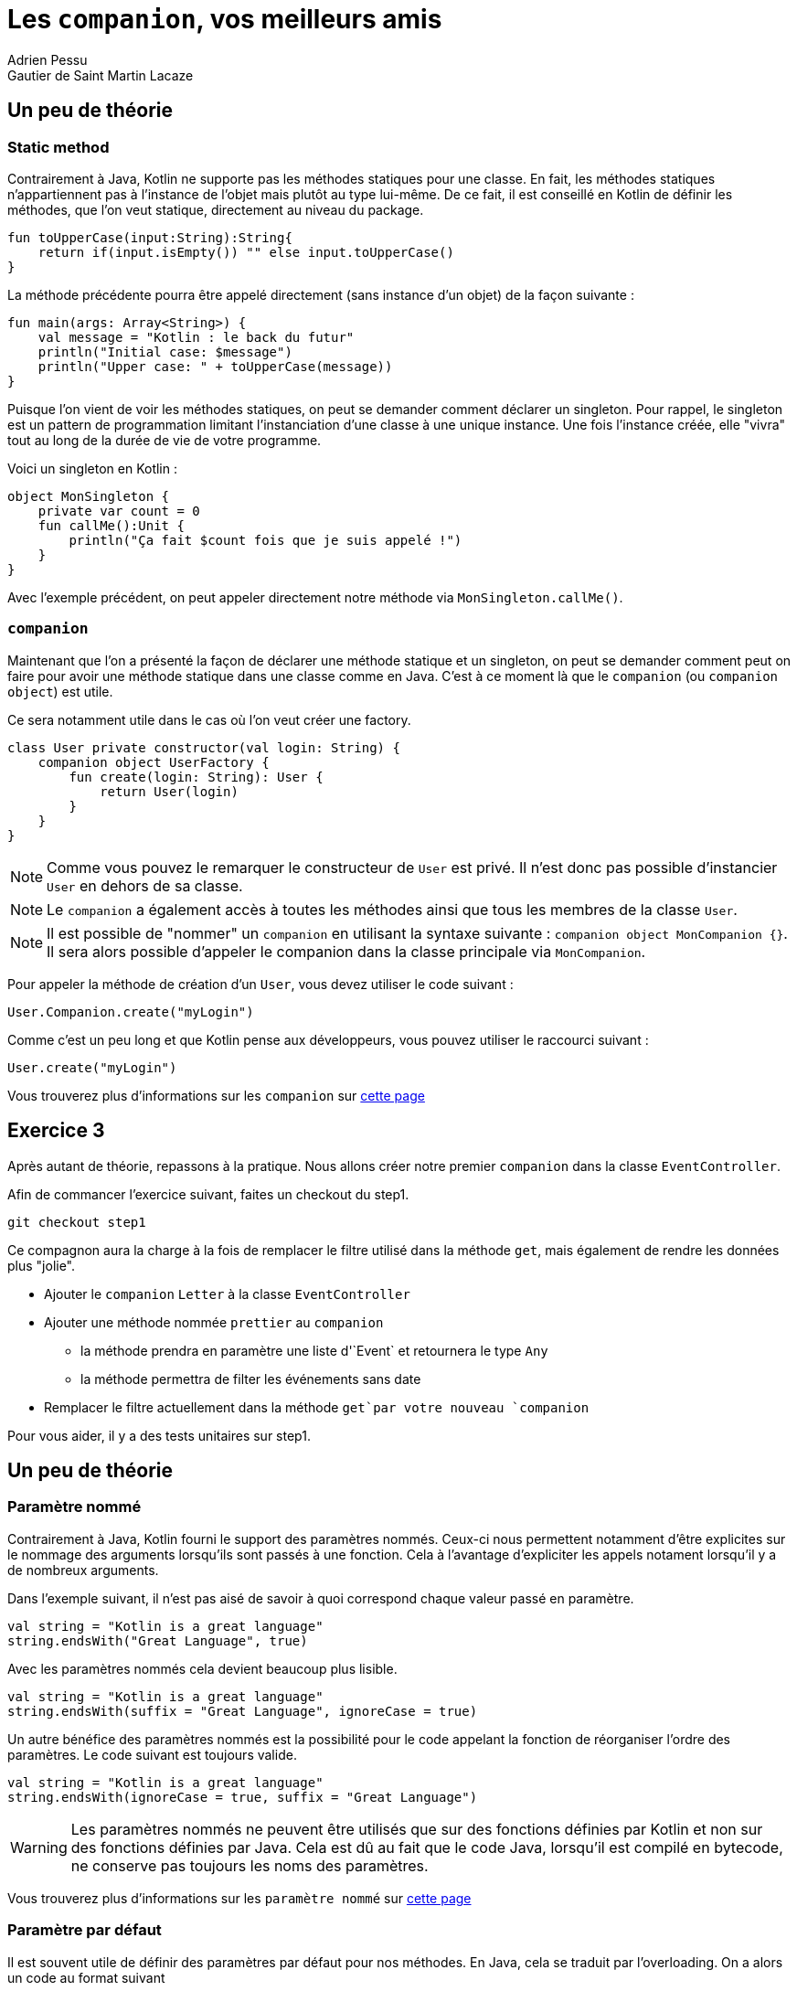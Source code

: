 = Les `companion`, vos meilleurs amis
Adrien Pessu
Gautier de Saint Martin Lacaze
ifndef::imagesdir[:imagesdir: ../images]
ifndef::sourcedir[:sourcedir: ../../main/kotlin]


== Un peu de théorie

=== Static method

Contrairement à Java, Kotlin ne supporte pas les méthodes statiques pour une classe.
En fait, les méthodes statiques n'appartiennent pas à l'instance de l'objet mais plutôt au type lui-même.
De ce fait, il est conseillé en Kotlin de définir les méthodes, que l'on veut statique, directement au niveau du package.

[source, kotlin]
----
fun toUpperCase(input:String):String{
    return if(input.isEmpty()) "" else input.toUpperCase()
}
----

La méthode précédente pourra être appelé directement (sans instance d'un objet) de la façon suivante :

[source, kotlin]
----
fun main(args: Array<String>) {
    val message = "Kotlin : le back du futur"
    println("Initial case: $message")
    println("Upper case: " + toUpperCase(message))
}
----

Puisque l'on vient de voir les méthodes statiques, on peut se demander comment déclarer un singleton.
Pour rappel, le singleton est un pattern de programmation limitant l'instanciation d'une classe à une unique instance.
Une fois l'instance créée, elle "vivra" tout au long de la durée de vie de votre programme.

Voici un singleton en Kotlin :

[source, kotlin]
----
object MonSingleton {
    private var count = 0
    fun callMe():Unit {
        println("Ça fait $count fois que je suis appelé !")
    }
}
----

Avec l'exemple précédent, on peut appeler directement notre méthode via `MonSingleton.callMe()`.

=== `companion`

Maintenant que l'on a présenté la façon de déclarer une méthode statique et un singleton, on peut se demander comment peut on faire pour avoir une méthode statique dans une classe comme en Java.
C'est à ce moment là que le `companion` (ou `companion object`) est utile.

Ce sera notamment utile dans le cas où l'on veut créer une factory.

[source, kotlin]
----
class User private constructor(val login: String) {
    companion object UserFactory {
        fun create(login: String): User {
            return User(login)
        }
    }
}
----

NOTE: Comme vous pouvez le remarquer le constructeur de `User` est privé.
Il n'est donc pas possible d'instancier `User` en dehors de sa classe.

NOTE: Le `companion` a également accès à toutes les méthodes ainsi que tous les membres de la classe `User`.

NOTE: Il est possible de "nommer" un `companion` en utilisant la syntaxe suivante : `companion object MonCompanion {}`.
Il sera alors possible d'appeler le companion dans la classe principale via `MonCompanion`.

Pour appeler la méthode de création d'un `User`, vous devez utiliser le code suivant :

[source, kotlin]
----
User.Companion.create("myLogin")
----

Comme c'est un peu long et que Kotlin pense aux développeurs, vous pouvez utiliser le raccourci suivant :

[source, kotlin]
----
User.create("myLogin")
----

Vous trouverez plus d'informations sur les `companion` sur https://kotlinlang.org/docs/reference/object-declarations.html#companion-objects[cette page]

== Exercice 3

Après autant de théorie, repassons à la pratique.
Nous allons créer notre premier `companion` dans la classe `EventController`.

Afin de commancer l'exercice suivant, faites un checkout du step1.

[source]
----
git checkout step1
----


Ce compagnon aura la charge à la fois de remplacer le filtre utilisé dans la méthode `get`, mais également de rendre les données plus "jolie".

* Ajouter le `companion` `Letter` à la classe `EventController`
* Ajouter une méthode nommée `prettier` au `companion`
** la méthode prendra en paramètre une liste d'`Event` et retournera le type `Any`
** la méthode permettra de filter les événements sans date
* Remplacer le filtre actuellement dans la méthode `get`par votre nouveau `companion`

Pour vous aider, il y a des tests unitaires sur step1.

== Un peu de théorie

=== Paramètre nommé

Contrairement à Java, Kotlin fourni le support des paramètres nommés.
Ceux-ci nous permettent notamment d'être explicites sur le nommage des arguments lorsqu'ils sont passés à une fonction.
Cela à l'avantage d'expliciter les appels notament lorsqu'il y a de nombreux arguments.


Dans l'exemple suivant, il n'est pas aisé de savoir à quoi correspond chaque valeur passé en paramètre.

[source, kotlin]
----
val string = "Kotlin is a great language"
string.endsWith("Great Language", true)
----

Avec les paramètres nommés cela devient beaucoup plus lisible.

[source, kotlin]
----
val string = "Kotlin is a great language"
string.endsWith(suffix = "Great Language", ignoreCase = true)
----

Un autre bénéfice des paramètres nommés est la possibilité pour le code appelant la fonction de réorganiser l'ordre des paramètres.
Le code suivant est toujours valide.

[source, kotlin]
----
val string = "Kotlin is a great language"
string.endsWith(ignoreCase = true, suffix = "Great Language")
----

WARNING: Les paramètres nommés ne peuvent être utilisés que sur des fonctions définies par Kotlin et non sur des fonctions définies par Java.
Cela est dû au fait que le code Java, lorsqu'il est compilé en bytecode, ne conserve pas toujours les noms des paramètres.


Vous trouverez plus d'informations sur les `paramètre nommé` sur https://kotlinlang.org/docs/reference/functions.html#named-arguments[cette page]


=== Paramètre par défaut


Il est souvent utile de définir des paramètres par défaut pour nos méthodes.
En Java, cela se traduit par l'overloading.
On a alors un code au format suivant

[source, java]
----
public void myFunction(String string, boolean ignoreCase) {
    // do stuff
}

public void myFunction(String string) {
    myFunction(string, false);
}
----

Kotlin fournit une alternative très intéressante.
Il est possible dans la définition d'une fonction de préciser des valeurs par défaut.
L'équivalent du code Java précédent serait le suivant en Kotlin.

[source, kotlin]
----
fun myFunction(string: String, ignoreCase: Boolean = false): Unit {
    // do stuff
}
----

On peut alors appeler notre code de la façon suivante.

[source, kotlin]
----
myFunction("call without default parameter", true)
myFunction("call with default parameter")
----


Vous trouverez plus d'informations sur les `paramètres par défaut` sur https://kotlinlang.org/docs/reference/functions.html#default-arguments[cette page]


=== Copy

Comme promis au début de ce codelab, nous allons aborder rapidement la méthode copy des `Data class`.
Pour rappel, lorsque l'on déclare une `Data class`, on obtient une méthode de copie prête à l'emploi.
Cette méthode vous permet de créer une nouvelle instance de votre type tout en sélectionnant les champs que vous souhaitez modifier.
Par exemple, vous pouvez décider que vous souhaitez obtenir une nouvelle instance d'une classe `Event` à partir d'une instance existante dont vous souhaitez simplement modifier les champs de date et de lieu.

[source, kotlin]
----
event.copy(location = "Tours", date = "2018-02-23")
----

=== String templates

En tant que développeurs Java, nous sommes familiers avec l'utilisation de la concaténation de chaînes de caractères.
Si l'on garde la pattern appris en Java cela donnerait le code suivant en Kotlin.

[source, kotlin]
----
val name = "TouraineTech"
print("Hello " + name)
----

Les `String templates` sont un moyen simple et efficace d'incorporer des valeurs, des variables ou même des expressions dans une chaîne sans avoir besoin d'utiliser la concaténation précédente.

Les `String templates` améliorent l'expérience du développeur lors de l'utilisation de plusieurs variables dans un seul littéral.
En effet, ils conservent la chaîne plus courte et plus lisible.
L'utilisation est extrêmement simple. Une valeur ou une variable peut être intégrée simplement par préfixer avec un symbole dollar ($):

[source, kotlin]
----
val name = "TouraineTech"
print("hello $name")
----

Là où ça devient intéressant pour le templating, c'est qu'il existe plusieurs format de `String`.
Pour le moment nous avons vu le `String correspondant` à celui en Java avec la forme suivante `val name = "TouraineTech"`.
Il existe également le `raw String`.
Il se déclare de la façon suivante.

[source, kotlin]
----
val text = """
    |Tell me and I forget.
    |Teach me and I remember.
    |Involve me and I learn.
    |(Benjamin Franklin)
    """.trimMargin()
----

NOTE: Par défaut le "|" est utilisé comme préfixe indiquant la position de la marge gauche du `raw string`.
On peut néanmois choisir un autre caractère et le passer en paramètre de la méthode `trimMargin`.
Par exemple, `trimMargin(">")`.


Vous trouverez plus d'informations sur les `String template` sur https://kotlinlang.org/docs/reference/basic-types.html#string-literals[cette page]


== Exercice 4

Dans l'exercice 3, nous avons créé notre `companion` avec une méthode nommé `prettier`.
Nous allons maintenant enrichir cette méthode pour transformer les dates du format chiffre vers le format lettres.

* Ajouter un tableau de valeurs contenant les chaines de caractères pour les chiffres 0 à 9 en anglais
** Pour 1, on utilisera "one"
** ...
* Dans votre méthode `prettier`, pour chaque date, remplacer chaque chiffre par son équivalent en chaîne de charactères

Pour vous aider, il y a des tests unitaires sur step1.

== Corrigé

Nous vous invitons à regarder https://github.com/bttf-kotlin/kotlin-codelab-bttf/blob/7d1cea87a33fc6f13e2244c62c4f9df9731585e3/src/main/kotlin/com/github/kotlincodelabbttf/controllers/EventController.kt#L24-L28[notre solution] pour la comparer avec la votre.
Notamment la contruction de la chaîne de caractères.